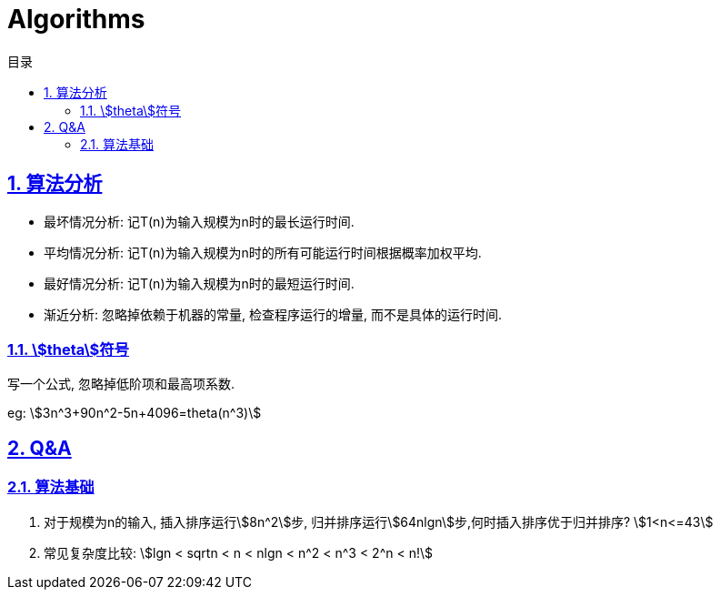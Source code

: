 = Algorithms
:icons: font
:source-highlighter: highlightjs
:highlightjs-theme: idea
:sectlinks:
:sectnums:
:stem:
:toc: left
:toclevels: 3
:toc-title: 目录
:tabsize: 4
:docinfo: shared

== 算法分析

* 最坏情况分析: 记T(n)为输入规模为n时的最长运行时间.
* 平均情况分析: 记T(n)为输入规模为n时的所有可能运行时间根据概率加权平均.
* 最好情况分析: 记T(n)为输入规模为n时的最短运行时间.
* 渐近分析: 忽略掉依赖于机器的常量, 检查程序运行的增量, 而不是具体的运行时间.

=== stem:[theta]符号

写一个公式, 忽略掉低阶项和最高项系数.

eg: stem:[3n^3+90n^2-5n+4096=theta(n^3)]


== Q&A

=== 算法基础

. 对于规模为n的输入, 插入排序运行stem:[8n^2]步, 归并排序运行stem:[64nlgn]步,何时插入排序优于归并排序?
stem:[1<n<=43]
. 常见复杂度比较:
stem:[lgn < sqrtn < n < nlgn < n^2 < n^3 < 2^n < n!]
